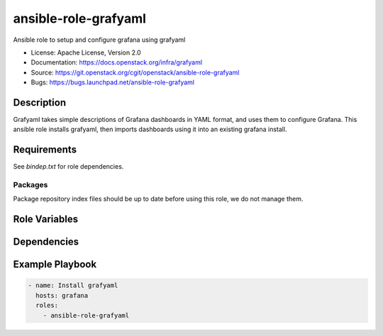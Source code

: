 =====================
ansible-role-grafyaml
=====================

Ansible role to setup and configure grafana using grafyaml

* License: Apache License, Version 2.0
* Documentation: https://docs.openstack.org/infra/grafyaml
* Source: https://git.openstack.org/cgit/openstack/ansible-role-grafyaml
* Bugs: https://bugs.launchpad.net/ansible-role-grafyaml

Description
-----------

Grafyaml takes simple descriptions of Grafana dashboards in YAML format,
and uses them to configure Grafana. This ansible role installs grafyaml,
then imports dashboards using it into an existing grafana install.

Requirements
------------

See `bindep.txt` for role dependencies.

Packages
~~~~~~~~

Package repository index files should be up to date before using this role, we
do not manage them.

Role Variables
--------------

Dependencies
------------

Example Playbook
----------------

.. code-block:: yaml

    - name: Install grafyaml
      hosts: grafana
      roles:
        - ansible-role-grafyaml
